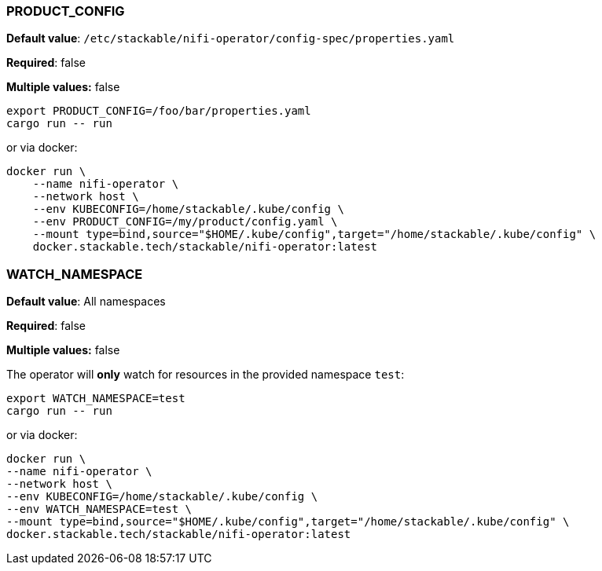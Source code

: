 
=== PRODUCT_CONFIG

*Default value*: `/etc/stackable/nifi-operator/config-spec/properties.yaml`

*Required*: false

*Multiple values:* false

[source]
----
export PRODUCT_CONFIG=/foo/bar/properties.yaml
cargo run -- run
----

or via docker:

----
docker run \
    --name nifi-operator \
    --network host \
    --env KUBECONFIG=/home/stackable/.kube/config \
    --env PRODUCT_CONFIG=/my/product/config.yaml \
    --mount type=bind,source="$HOME/.kube/config",target="/home/stackable/.kube/config" \
    docker.stackable.tech/stackable/nifi-operator:latest
----

=== WATCH_NAMESPACE

*Default value*: All namespaces

*Required*: false

*Multiple values:* false

The operator will **only** watch for resources in the provided namespace `test`:

[source]
----
export WATCH_NAMESPACE=test
cargo run -- run
----

or via docker:

[source]
----
docker run \
--name nifi-operator \
--network host \
--env KUBECONFIG=/home/stackable/.kube/config \
--env WATCH_NAMESPACE=test \
--mount type=bind,source="$HOME/.kube/config",target="/home/stackable/.kube/config" \
docker.stackable.tech/stackable/nifi-operator:latest
----

